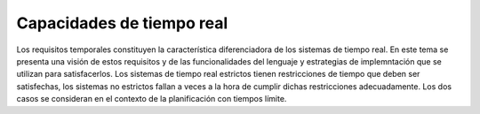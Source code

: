 Capacidades de tiempo real
==========================

Los requisitos temporales constituyen la característica diferenciadora de los
sistemas de tiempo real. En este tema se presenta una visión de estos requisitos
y de las funcionalidades del lenguaje y estrategias de implemntación que se
utilizan para satisfacerlos. Los sistemas de tiempo real estrictos tienen
restricciones de tiempo que deben ser satisfechas, los sistemas no estrictos
fallan a veces a la hora de cumplir dichas restricciones adecuadamente. Los dos
casos se consideran en el contexto de la planificación con tiempos límite.
